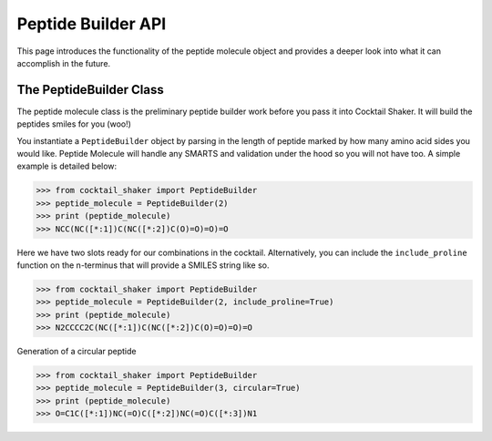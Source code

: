 .. _peptidebuilder:

Peptide Builder API
===================

This page introduces the functionality of the peptide molecule object and provides a deeper look into what it can accomplish in the future.


The PeptideBuilder Class
-------------------------

The peptide molecule class is the preliminary peptide builder work before you pass it into Cocktail Shaker. It will build
the peptides smiles for you (woo!)

You instantiate a ``PeptideBuilder`` object by parsing in the length of peptide marked by how many amino acid sides you
would like. Peptide Molecule will handle any SMARTS and validation under the hood so you will not have too. A simple example
is detailed below:

>>> from cocktail_shaker import PeptideBuilder
>>> peptide_molecule = PeptideBuilder(2)
>>> print (peptide_molecule)
>>> NCC(NC([*:1])C(NC([*:2])C(O)=O)=O)=O

Here we have two slots ready for our combinations in the cocktail. Alternatively, you can include the ``include_proline``
function on the n-terminus that will provide a SMILES string like so.

>>> from cocktail_shaker import PeptideBuilder
>>> peptide_molecule = PeptideBuilder(2, include_proline=True)
>>> print (peptide_molecule)
>>> N2CCCC2C(NC([*:1])C(NC([*:2])C(O)=O)=O)=O

Generation of a circular peptide

>>> from cocktail_shaker import PeptideBuilder
>>> peptide_molecule = PeptideBuilder(3, circular=True)
>>> print (peptide_molecule)
>>> O=C1C([*:1])NC(=O)C([*:2])NC(=O)C([*:3])N1

.. attribute:: length_of_peptide

  Length of the peptide the user would like generated

.. attribute:: include_proline (optional)

  Whether the user would like to include proline on the N-Terminus. Defaults to False.

.. attribute:: circular (optional)

  If you would like the peptide to be circular or not.